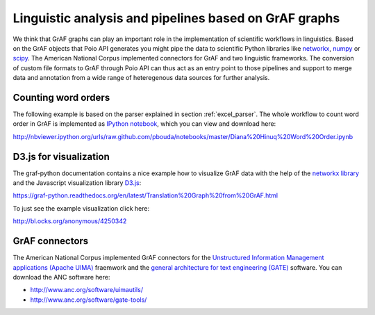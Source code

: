 Linguistic analysis and pipelines based on GrAF graphs
======================================================

We think that GrAF graphs can play an important role in the implementation
of scientific workflows in linguistics. Based on the GrAF objects that
Poio API generates you might pipe the data to scientific Python libraries
like `networkx <http://networkx.github.io/>`_, `numpy <http://www.numpy.org/>`_
or `scipy <http://www.scipy.org/>`_. The American National Corpus implemented
connectors for GrAF and two linguistic frameworks. The conversion of custom
file formats to GrAF through Poio API can thus act as an entry point to those
pipelines and support to merge data and annotation from a wide range of
heteregenous data sources for further analysis.


Counting word orders
--------------------

The following example is based on the parser explained in section
:ref:`excel_parser`. The whole workflow to count word order in GrAF is
implemented as `IPython notebook <http://ipython.org/notebook.html>`_, which
you can view and download here:

http://nbviewer.ipython.org/urls/raw.github.com/pbouda/notebooks/master/Diana%20Hinuq%20Word%20Order.ipynb


D3.js for visualization
-----------------------

The graf-python documentation contains a nice example how to visualize GrAF
data with the help of the `networkx library <http://networkx.github.io/>`_
and the Javascript visualization library `D3.js <http://d3js.org/>`_:

https://graf-python.readthedocs.org/en/latest/Translation%20Graph%20from%20GrAF.html

To just see the example visualization click here:

http://bl.ocks.org/anonymous/4250342


GrAF connectors
---------------

The American National Corpus implemented GrAF connectors for the `Unstructured
Information Management applications (Apache UIMA) <http://uima.apache.org/>`_
fraemwork and the `general architecture for text engineering (GATE)
<http://gate.ac.uk/>`_ software. You can download the ANC software here:

* http://www.anc.org/software/uimautils/
* http://www.anc.org/software/gate-tools/
